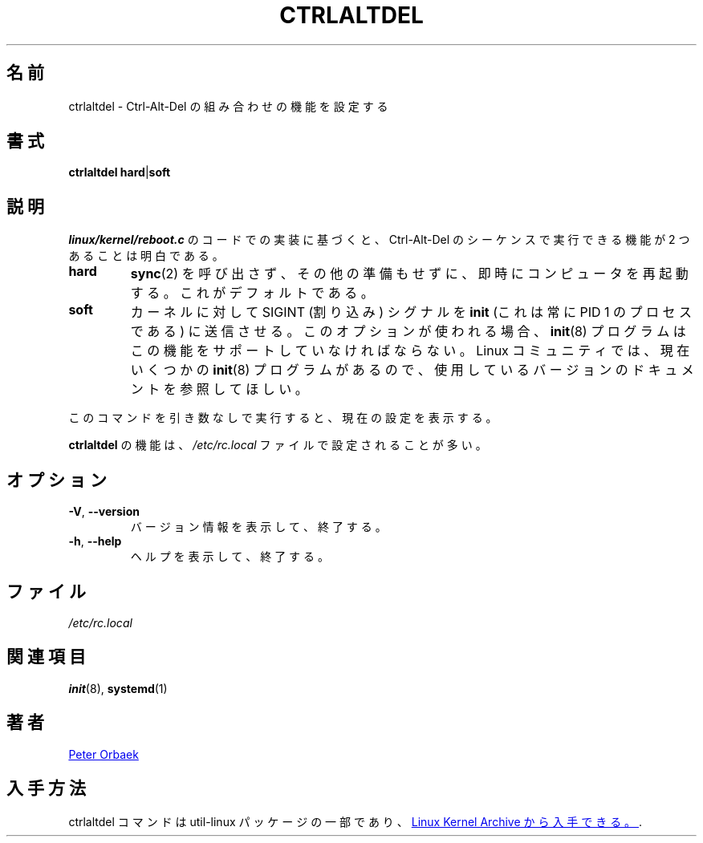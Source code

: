 .\" Copyright 1992, 1993 Rickard E. Faith (faith@cs.unc.edu)
.\" May be distributed under the GNU General Public License
.\" 
.\" Japanese Version Copyright (c) 2019 Yuichi SATO
.\"         all rights reserved.
.\" Translated Fri Nov  1 14:34:33 JST 2019
.\"         by Yuichi SATO <ysato444@ybb.ne.jp>
.\" 
.TH CTRLALTDEL 8 "October 2015" "util-linux" "System Administration"
.\"O .SH NAME
.SH 名前
.\"O ctrlaltdel \- set the function of the Ctrl-Alt-Del combination
ctrlaltdel \- Ctrl-Alt-Del の組み合わせの機能を設定する
.\"O .SH SYNOPSIS
.SH 書式
.BR "ctrlaltdel hard" | soft
.\"O .SH DESCRIPTION
.SH 説明
.\"O Based on examination of the
.\"O .I linux/kernel/reboot.c
.\"O code, it is clear that there are two supported functions that the
.\"O Ctrl-Alt-Del sequence can perform.
.I linux/kernel/reboot.c
のコードでの実装に基づくと、
Ctrl-Alt-Del のシーケンスで実行できる機能が 2 つあることは明白である。
.TP
.B hard
.\"O Immediately reboot the computer without calling
.\"O .BR sync (2)
.\"O and without any other preparation.  This is the default.
.BR sync (2)
を呼び出さず、その他の準備もせずに、即時にコンピュータを再起動する。
これがデフォルトである。
.TP
.B soft
.\"O Make the kernel send the SIGINT (interrupt) signal to the
.\"O .B init
.\"O process (this is always the process with PID 1).  If this option is used,
.\"O the
.\"O .BR init (8)
.\"O program must support this feature.  Since there are now several
.\"O .BR init (8)
.\"O programs in the Linux community, please consult the documentation for the
.\"O version that you are currently using.
カーネルに対して SIGINT (割り込み) シグナルを
.B init
(これは常に PID 1 のプロセスである) に送信させる。
このオプションが使われる場合、
.BR init (8)
プログラムはこの機能をサポートしていなければならない。
Linux コミュニティでは、現在いくつかの
.BR init (8)
プログラムがあるので、使用しているバージョンのドキュメントを
参照してほしい。
.PP
.\"O When the command is run without any argument, it will display the current
.\"O setting.
このコマンドを引き数なしで実行すると、現在の設定を表示する。
.PP
.\"O The function of
.\"O .B ctrlaltdel
.\"O is usually set in the
.\"O .I /etc/rc.local
.\"O file.
.B ctrlaltdel
の機能は、
.I /etc/rc.local
ファイルで設定されることが多い。
.\"O .SH OPTIONS
.SH オプション
.TP
\fB\-V\fR, \fB\-\-version\fR
.\"O Display version information and exit.
バージョン情報を表示して、終了する。
.TP
\fB\-h\fR, \fB\-\-help\fR
.\"O Display help text and exit.
ヘルプを表示して、終了する。
.\"O .SH FILES
.SH ファイル
.I /etc/rc.local
.\"O .SH "SEE ALSO"
.SH 関連項目
.BR init (8),
.BR systemd (1)
.\"O .SH AUTHOR
.SH 著者
.UR poe@daimi.aau.dk
Peter Orbaek
.UE
.\"O .SH AVAILABILITY
.SH 入手方法
.\"O The ctrlaltdel command is part of the util-linux package and is available from
.\"O .UR https://\:www.kernel.org\:/pub\:/linux\:/utils\:/util-linux/
.\"O Linux Kernel Archive
ctrlaltdel コマンドは util-linux パッケージの一部であり、
.UR https://\:www.kernel.org\:/pub\:/linux\:/utils\:/util-linux/
Linux Kernel Archive
から入手できる。
.UE .

